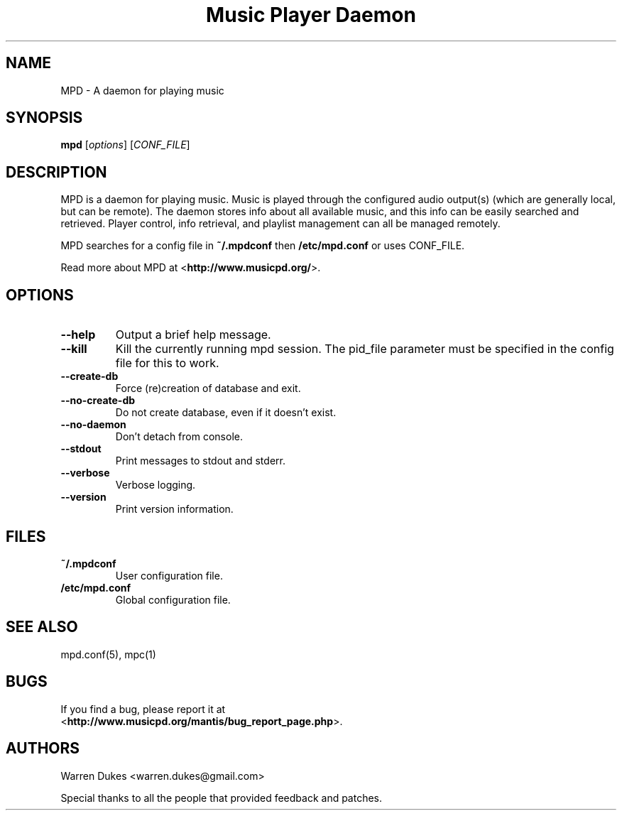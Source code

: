 .TH "Music Player Daemon" 1
.SH NAME
MPD \- A daemon for playing music
.SH SYNOPSIS
.B mpd
.RI [ options ]
.RI [ CONF_FILE ]
.SH DESCRIPTION
MPD is a daemon for playing music.  Music is played through the configured
audio output(s) (which are generally local, but can be remote).  The daemon
stores info about all available music, and this info can be easily searched and
retrieved.  Player control, info retrieval, and playlist management can all be
managed remotely.

MPD searches for a config file in \fB~/.mpdconf\fP then \fB/etc/mpd.conf\fP or
uses CONF_FILE.

Read more about MPD at <\fBhttp://www.musicpd.org/\fP>.
.SH OPTIONS
.TP
.BI --help
Output a brief help message.
.TP
.BI --kill
Kill the currently running mpd session.  The pid_file parameter must be
specified in the config file for this to work.
.TP
.BI --create-db
Force (re)creation of database and exit.
.TP
.BI --no-create-db
Do not create database, even if it doesn't exist.
.TP
.BI --no-daemon
Don't detach from console.
.TP
.BI --stdout
Print messages to stdout and stderr.
.TP
.BI --verbose
Verbose logging.
.TP
.BI --version
Print version information.
.SH FILES
.TP
.BI ~/.mpdconf
User configuration file.
.TP
.BI /etc/mpd.conf
Global configuration file.
.SH SEE ALSO
mpd.conf(5), mpc(1)
.SH BUGS
If you find a bug, please report it at
.br
<\fBhttp://www.musicpd.org/mantis/bug_report_page.php\fP>.
.SH AUTHORS
Warren Dukes <warren.dukes@gmail.com>

Special thanks to all the people that provided feedback and patches.
